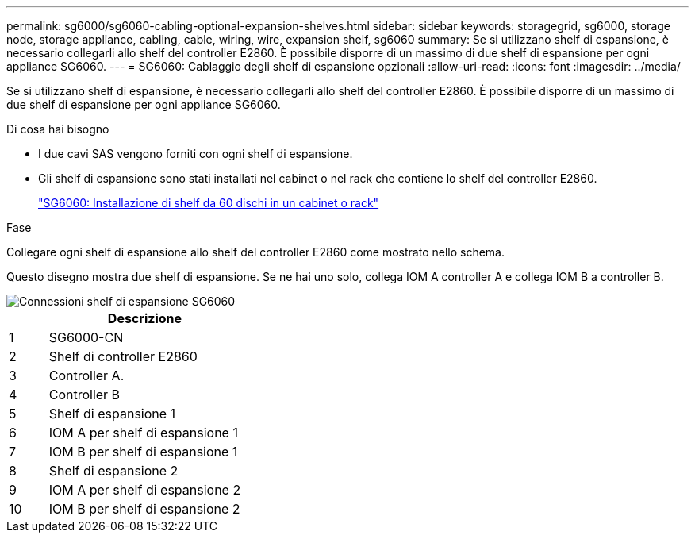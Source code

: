 ---
permalink: sg6000/sg6060-cabling-optional-expansion-shelves.html 
sidebar: sidebar 
keywords: storagegrid, sg6000, storage node, storage appliance, cabling, cable, wiring, wire, expansion shelf, sg6060 
summary: Se si utilizzano shelf di espansione, è necessario collegarli allo shelf del controller E2860. È possibile disporre di un massimo di due shelf di espansione per ogni appliance SG6060. 
---
= SG6060: Cablaggio degli shelf di espansione opzionali
:allow-uri-read: 
:icons: font
:imagesdir: ../media/


[role="lead"]
Se si utilizzano shelf di espansione, è necessario collegarli allo shelf del controller E2860. È possibile disporre di un massimo di due shelf di espansione per ogni appliance SG6060.

.Di cosa hai bisogno
* I due cavi SAS vengono forniti con ogni shelf di espansione.
* Gli shelf di espansione sono stati installati nel cabinet o nel rack che contiene lo shelf del controller E2860.
+
link:sg6060-installing-60-drive-shelves-into-cabinet-or-rack.html["SG6060: Installazione di shelf da 60 dischi in un cabinet o rack"]



.Fase
Collegare ogni shelf di espansione allo shelf del controller E2860 come mostrato nello schema.

Questo disegno mostra due shelf di espansione. Se ne hai uno solo, collega IOM A controller A e collega IOM B a controller B.

image::../media/expansion_shelves_connections_sg6060.png[Connessioni shelf di espansione SG6060]

[cols="1a,5a"]
|===
|  | Descrizione 


 a| 
1
 a| 
SG6000-CN



 a| 
2
 a| 
Shelf di controller E2860



 a| 
3
 a| 
Controller A.



 a| 
4
 a| 
Controller B



 a| 
5
 a| 
Shelf di espansione 1



 a| 
6
 a| 
IOM A per shelf di espansione 1



 a| 
7
 a| 
IOM B per shelf di espansione 1



 a| 
8
 a| 
Shelf di espansione 2



 a| 
9
 a| 
IOM A per shelf di espansione 2



 a| 
10
 a| 
IOM B per shelf di espansione 2

|===